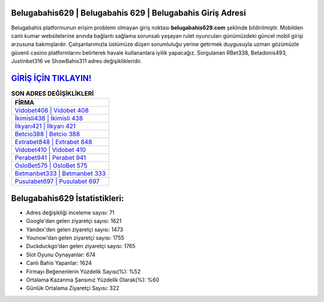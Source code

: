 ﻿Belugabahis629 | Belugabahis 629 | Belugabahis Giriş Adresi
===================================

.. image:: images/belugabahis-giris.jpg
   :width: 600
   
Belugabahis platformunun erişim problemi olmayan giriş noktası **belugabahis629.com** şeklinde bildirilmiştir. Mobilden canlı kumar websitelerine anında bağlantı sağlama sorunsalı yaşayan rulet oyuncuları günümüzdeki güncel mobil girişi arzusuna bakmışlardır. Çalışanlarımızla üstümüze düşen sorumluluğu yerine getirmek duygusuyla uzman gözümüzle güvenli casino platformlarını belirterek havale kullananlara iyilik yapacağız. Sorgulanan RBet338, Betadonis493, Justinbet316 ve ShowBahis311 adres değişiklikleridir.

`GİRİŞ İÇİN TIKLAYIN! <https://urlday.cc/git>`_
==============

.. list-table:: **SON ADRES DEĞİŞİKLİKLERİ**
   :widths: 100
   :header-rows: 1

   * - FİRMA
   * - `Vidobet408 | Vidobet 408 <vidobet408-vidobet-408-vidobet-giris-adresi.html>`_
   * - `İkimisli438 | İkimisli 438 <ikimisli438-ikimisli-438-ikimisli-giris-adresi.html>`_
   * - `İlkyarı421 | İlkyarı 421 <ilkyari421-ilkyari-421-ilkyari-giris-adresi.html>`_	 
   * - `Betcio388 | Betcio 388 <betcio388-betcio-388-betcio-giris-adresi.html>`_	 
   * - `Extrabet848 | Extrabet 848 <extrabet848-extrabet-848-extrabet-giris-adresi.html>`_ 
   * - `Vidobet410 | Vidobet 410 <vidobet410-vidobet-410-vidobet-giris-adresi.html>`_
   * - `Perabet941 | Perabet 941 <perabet941-perabet-941-perabet-giris-adresi.html>`_	 
   * - `OsloBet575 | OsloBet 575 <oslobet575-oslobet-575-oslobet-giris-adresi.html>`_
   * - `Betmanbet333 | Betmanbet 333 <betmanbet333-betmanbet-333-betmanbet-giris-adresi.html>`_
   * - `Pusulabet697 | Pusulabet 697 <pusulabet697-pusulabet-697-pusulabet-giris-adresi.html>`_
	 
Belugabahis629 İstatistikleri:
===================================	 
* Adres değişikliği inceleme sayısı: 71
* Google'dan gelen ziyaretçi sayısı: 1621
* Yandex'den gelen ziyaretçi sayısı: 1473
* Younow'dan gelen ziyaretçi sayısı: 1755
* Duckduckgo'dan gelen ziyaretçi sayısı: 1765
* Slot Oyunu Oynayanlar: 674
* Canlı Bahis Yapanlar: 1624
* Firmayı Beğenenlerin Yüzdelik Sayısı(%): %52
* Ortalama Kazanma Şansınız Yüzdelik Olarak(%): %60
* Günlük Ortalama Ziyaretçi Sayısı: 322
